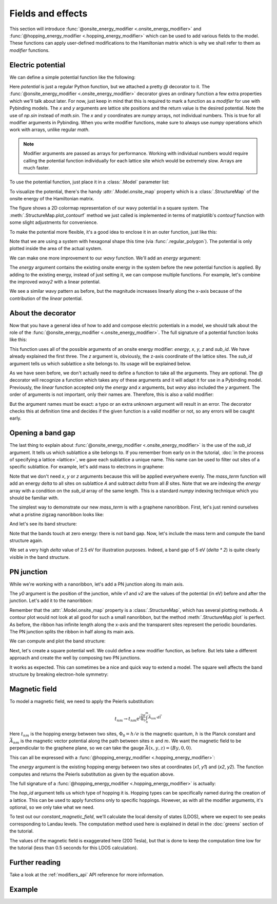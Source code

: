 Fields and effects
==================

.. meta::
   :description: Adding electric and magnetic fields to a tight-binding model

This section will introduce :func:`@onsite_energy_modifier <.onsite_energy_modifier>` and
:func:`@hopping_energy_modifier <.hopping_energy_modifier>` which can be used to add various
fields to the model. These functions can apply user-defined modifications to the Hamiltonian
matrix which is why we shall refer to them as *modifier* functions.

.. only:: html

    :nbexport:`Download this page as a Jupyter notebook <self>`


Electric potential
------------------

We can define a simple potential function like the following:

.. plot::
    :context:
    :nofigs:

    @pb.onsite_energy_modifier
    def potential(x, y):
        return np.sin(x)**2 + np.cos(y)**2

Here `potential` is just a regular Python function, but we attached a pretty `@` decorator to it.
The :func:`@onsite_energy_modifier <.onsite_energy_modifier>` decorator gives an ordinary function
a few extra properties which we'll talk about later. For now, just keep in mind that this is
required to mark a function as a *modifier* for use with Pybinding models. The `x` and `y`
arguments are lattice site positions and the return value is the desired potential. Note the use
of `np.sin` instead of `math.sin`. The `x` and `y` coordinates are `numpy` arrays, not individual
numbers. This is true for all modifier arguments in Pybinding. When you write modifier functions,
make sure to always use `numpy` operations which work with arrays, unlike regular `math`.

.. note::
    Modifier arguments are passed as arrays for performance. Working with individual numbers
    would require calling the potential function individually for each lattice site which would
    be extremely slow. Arrays are much faster.

To use the potential function, just place it in a :class:`.Model` parameter list:

.. plot::
    :context:
    :nofigs:

    from pybinding.repository import graphene

    model = pb.Model(
        graphene.monolayer(),
        pb.rectangle(12),
        potential
    )

To visualize the potential, there's the handy :attr:`.Model.onsite_map` property which is a
:class:`.StructureMap` of the onsite energy of the Hamiltonian matrix.

.. plot::
    :context: close-figs

    model.onsite_map.plot_contourf()
    pb.pltutils.colorbar(label="U (eV)")

The figure shows a 2D colormap representation of our wavy potential in a square system. The
:meth:`.StructureMap.plot_contourf` method we just called is implemented in terms of matplotlib's
`contourf` function with some slight adjustments for convenience.

To make the potential more flexible, it's a good idea to enclose it in an outer function,
just like this:

.. plot::
    :context: close-figs

    def wavy(a, b):
        @pb.onsite_energy_modifier
        def potential(x, y):
            return np.sin(a * x)**2 + np.cos(b * y)**2
        return potential

    model = pb.Model(
        graphene.monolayer(),
        pb.regular_polygon(num_sides=6, radius=8),
        wavy(a=0.6, b=0.9)
    )
    model.onsite_map.plot_contourf()
    pb.pltutils.colorbar(label="U (eV)")

Note that we are using a system with hexagonal shape this time (via :func:`.regular_polygon`).
The potential is only plotted inside the area of the actual system.

We can make one more improvement to our `wavy` function. We'll add an `energy` argument:

.. plot::
    :context: close-figs

    def wavy2(a, b):
        @pb.onsite_energy_modifier
        def potential(energy, x, y):
            v = np.sin(a * x)**2 + np.cos(b * y)**2
            return energy + v
        return potential

The `energy` argument contains the existing onsite energy in the system before the new potential
function is applied. By adding to the existing energy, instead of just setting it, we can compose
multiple functions. For example, let's combine the improved `wavy2` with a linear potential.

.. plot::
    :context: close-figs

    def linear(k):
        @pb.onsite_energy_modifier
        def potential(energy, x):
            return energy + k*x
        return potential

    model = pb.Model(
        graphene.monolayer(),
        pb.regular_polygon(num_sides=6, radius=8),
        wavy2(a=0.6, b=0.9),
        linear(k=0.2)
    )
    model.onsite_map.plot_contourf()
    pb.pltutils.colorbar(label="U (eV)")

We see a similar wavy pattern as before, but the magnitude increases linearly along the x-axis
because of the contribution of the `linear` potential.


About the decorator
-------------------

Now that you have a general idea of how to add and compose electric potentials in a model,
we should talk about the role of the :func:`@onsite_energy_modifier <.onsite_energy_modifier>`.
The full signature of a potential function looks like this:

.. code-block:: python
    :emphasize-lines: 0

    @pb.onsite_energy_modifier
    def potential(energy, x, y, z, sub_id):
        return ... # some function of the arguments

This function uses all of the possible arguments of an onsite energy modifier: `energy`, `x`,
`y`, `z` and `sub_id`. We have already explained the first three. The `z` argument is, obviously,
the z-axis coordinate of the lattice sites. The `sub_id` argument tells us which sublattice a site
belongs to. Its usage will be explained below.

As we have seen before, we don't actually need to define a function to take all the arguments.
They are optional. The `@` decorator will recognize a function which takes any of these arguments
and it will adapt it for use in a Pybinding model. Previously, the `linear` function accepted only
the `energy` and `x` arguments, but `wavy` also included the `y` argument. The order of arguments
is not important, only their names are. Therefore, this is also a valid modifier:

.. code-block:: python
    :emphasize-lines: 0

    @pb.onsite_energy_modifier
    def potential(x, y, energy, sub_id):
        return ... # some function

But the argument names must be exact: a typo or an extra unknown argument will result in an error.
The decorator checks this at definition time and decides if the given function is a valid modifier
or not, so any errors will be caught early.


.. _graphene_mass_term:

Opening a band gap
------------------

The last thing to explain about :func:`@onsite_energy_modifier <.onsite_energy_modifier>` is the
use of the `sub_id` argument. It tells us which sublattice a site belongs to. If you remember
from early on in the tutorial, :doc:`in the process of specifying a lattice <lattice>`, we gave
each sublattice a unique name. This name can be used to filter out sites of a specific sublattice.
For example, let's add mass to electrons in graphene:

.. plot::
    :context: close-figs
    :nofigs:

    def mass_term(delta):
        """Break sublattice symmetry with opposite A and B onsite energy"""
        @pb.onsite_energy_modifier
        def potential(energy, sub_id):
            energy[sub_id == 'A'] += delta
            energy[sub_id == 'B'] -= delta
            return energy
        return potential

Note that we don't need `x`, `y` or `z` arguments because this will be applied everywhere evenly.
The `mass_term` function will add an energy `delta` to all sites on sublattice `A` and subtract
`delta` from all `B` sites. Note that we are indexing the `energy` array with a condition on the
`sub_id` array of the same length. This is a standard `numpy` indexing technique which you should
be familiar with.

The simplest way to demonstrate our new `mass_term` is with a graphene nanoribbon. First, let's
just remind ourselves what a pristine zigzag nanoribbon looks like:

.. plot::
    :context: close-figs
    :alt: Graphene zigzag nanoribbon

    model = pb.Model(
        graphene.monolayer(),
        pb.rectangle(1.2),
        pb.translational_symmetry(a1=True, a2=False)
    )
    model.plot()

And let's see its band structure:

.. plot::
    :context: close-figs
    :alt: Graphene zigzag nanoribbon band structure

    from math import pi, sqrt

    solver = pb.solver.lapack(model)
    a = graphene.a_cc * sqrt(3)
    bands = solver.calc_bands(-pi/a, pi/a)
    bands.plot()

Note that the bands touch at zero energy: there is not band gap.
Now, let's include the mass term and compute the band structure again.

.. plot::
    :context: close-figs
    :alt: Graphene zigzag nanoribbon band structure with band gap

    model = pb.Model(
        graphene.monolayer(),
        pb.rectangle(1.2),
        pb.translational_symmetry(a1=True, a2=False),
        mass_term(delta=2.5)  # eV
    )
    solver = pb.solver.lapack(model)
    bands = solver.calc_bands(-pi/a, pi/a)
    bands.plot()

We set a very high `delta` value of 2.5 eV for illustration purposes. Indeed, a band gap of 5 eV
(`delta * 2`) is quite clearly visible in the band structure.


PN junction
-----------

While we're working with a nanoribbon, let's add a PN junction along its main axis.

.. plot::
    :context: close-figs
    :nofigs:

    def pn_junction(y0, v1, v2):
        @pb.onsite_energy_modifier
        def potential(energy, y):
            energy[y < y0] += v1
            energy[y >= y0] += v2
            return energy
        return potential

The `y0` argument is the position of the junction, while `v1` and `v2` are the values of the
potential (in eV) before and after the junction. Let's add it to the nanoribbon:

.. plot::
    :context: close-figs
    :alt: Graphene zigzag nanoribbon with pn-junction

    model = pb.Model(
        graphene.monolayer(),
        pb.rectangle(1.2),
        pb.translational_symmetry(a1=True, a2=False),
        pn_junction(y0=0, v1=-5, v2=5)
    )
    model.onsite_map.plot(cmap="coolwarm", site_radius=0.04)
    pb.pltutils.colorbar(label="U (eV)")

Remember that the :attr:`.Model.onsite_map` property is a :class:`.StructureMap`, which has
several plotting methods. A contour plot would not look at all good for such a small nanoribbon,
but the method :meth:`.StructureMap.plot` is perfect. As before, the ribbon has infinite length
along the x-axis and the transparent sites represent the periodic boundaries. The PN junction
splits the ribbon in half along its main axis.

We can compute and plot the band structure:

.. plot::
    :context: close-figs
    :alt: Band structure of a graphene zigzag nanoribbon with a pn-junction

    solver = pb.solver.lapack(model)
    bands = solver.calc_bands(-pi/a, pi/a)
    bands.plot()

Next, let's create a square potential well. We could define a new modifier function, as before.
But lets take a different approach and create the well by composing two PN junctions.

.. plot::
    :context: close-figs
    :alt: Graphene zigzag nanoribbon with a potential well

    model = pb.Model(
        graphene.monolayer(),
        pb.rectangle(1.2),
        pb.translational_symmetry(a1=True, a2=False),
        pn_junction(y0=-0.2, v1=5, v2=0),
        pn_junction(y0=0.2, v1=0, v2=5)
    )
    model.onsite_map.plot(cmap="coolwarm", site_radius=0.04)
    pb.pltutils.colorbar(label="U (eV)")

It works as expected. This can sometimes be a nice and quick way to extend a model.
The square well affects the band structure by breaking electron-hole symmetry:

.. plot::
    :context: close-figs
    :alt: Band structure of a graphene zigzag nanoribbon with a potential well

    solver = pb.solver.lapack(model)
    bands = solver.calc_bands(-pi/a, pi/a)
    bands.plot()


.. _magnetic-field-modifier:

Magnetic field
--------------

To model a magnetic field, we need to apply the Peierls substitution:

.. math::
    t_{nm} \rightarrow t_{nm} \text{e}^{i\frac{2\pi}{\Phi_0} \int_n^m \vec{A}_{nm} \cdot d\vec{l}}

Here :math:`t_{nm}` is the hopping energy between two sites, :math:`\Phi_0 = h/e` is the magnetic
quantum, :math:`h` is the Planck constant and :math:`\vec{A}_{nm}` is the magnetic vector potential
along the path between sites :math:`n` and :math:`m`. We want the magnetic field to be
perpendicular to the graphene plane, so we can take the gauge :math:`\vec{A}(x,y,z) = (By, 0, 0)`.

This can all be expressed with a :func:`@hopping_energy_modifier <.hopping_energy_modifier>`:

.. plot::
    :context: close-figs
    :nofigs:

    from pybinding.constants import phi0

    def constant_magnetic_field(B):
        @pb.hopping_energy_modifier
        def function(energy, x1, y1, x2, y2):
            # the midpoint between two sites
            y = 0.5 * (y1 + y2)
            # scale from nanometers to meters
            y *= 1e-9

            # vector potential along the x-axis
            A_x = B * y

            # integral of (A * dl) from position 1 to position 2
            peierls = A_x * (x1 - x2)
            # scale from nanometers to meters (because of x1 and x2)
            peierls *= 1e-9

            # the Peierls substitution
            return energy * np.exp(1j * 2*pi/phi0 * peierls)
        return function

The `energy` argument is the existing hopping energy between two sites at coordinates (`x1`, `y1`)
and (`x2`, `y2`). The function computes and returns the Peierls substitution as given by the
equation above.

The full signature of a :func:`@hopping_energy_modifier <.hopping_energy_modifier>` is actually:

.. code-block:: python
    :emphasize-lines: 0

    @pb.hopping_energy_modifier
    def function(energy, x1, y1, z1, x2, y2, z2, hop_id):
        return ... # some function of the arguments

The `hop_id` argument tells us which type of hopping it is. Hopping types can be specifically
named during the creation of a lattice. This can be used to apply functions only to specific
hoppings. However, as with all the modifier arguments, it's optional, so we only take what we
need.

To test out our `constant_magnetic_field`, we'll calculate the local density of states (LDOS),
where we expect to see peaks corresponding to Landau levels. The computation method used here
is explained in detail in the :doc:`greens` section of the tutorial.

.. plot::
    :context: close-figs
    :alt: Landau level peaks in the local density of states (LDOS) of graphene

    model = pb.Model(
        graphene.monolayer(),
        pb.rectangle(30),
        constant_magnetic_field(B=200)  # Tesla
    )
    greens = pb.greens.kpm(model)

    ldos = greens.calc_ldos(energy=np.linspace(-1, 1, 500), broadening=0.015, position=[0, 0])
    ldos.plot()
    plt.show()

The values of the magnetic field is exaggerated here (200 Tesla), but that is done to keep the
computation time low for the tutorial (less than 0.5 seconds for this LDOS calculation).


Further reading
---------------

Take a look at the :ref:`modifiers_api` API reference for more information.


Example
-------

.. only:: html

    :download:`Download source code </tutorial/fields_example.py>`

.. plot:: tutorial/fields_example.py
    :include-source:
